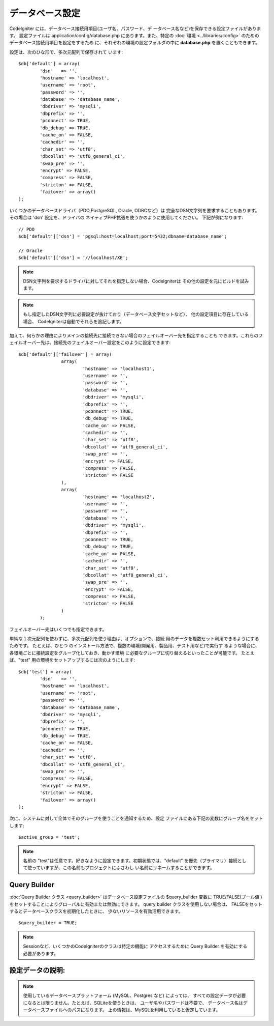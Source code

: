 ################
データベース設定
################

CodeIgniter には、データベース接続用項目(ユーザ名、パスワード、デ
ータベース名など)を保存できる設定ファイルがあります。 設定ファイルは
application/config/database.php にあります。また、特定の :doc:`環境
<../libraries/config>` のためのデータベース接続用項目を設定をするため
に、それぞれの環境の設定フォルダの中に **database.php**
を置くこともできます。

設定は、次のひな形で、多次元配列で保存されて
います::

	$db['default'] = array(
		'dsn'	=> '',
		'hostname' => 'localhost',
		'username' => 'root',
		'password' => '',
		'database' => 'database_name',
		'dbdriver' => 'mysqli',
		'dbprefix' => '',
		'pconnect' => TRUE,
		'db_debug' => TRUE,
		'cache_on' => FALSE,
		'cachedir' => '',
		'char_set' => 'utf8',
		'dbcollat' => 'utf8_general_ci',
		'swap_pre' => '',
		'encrypt' => FALSE,
		'compress' => FALSE,
		'stricton' => FALSE,
		'failover' => array()
	);

いくつかのデータベースドライバ（PDO,PostgreSQL, Oracle, ODBCなど）は
完全なDSN文字列を要求することもあります。その場合は 'dsn' 設定を、ドライバの
ネイティブPHP拡張を使うかのように使用してください。
下記が例になります::

	// PDO
	$db['default']['dsn'] = 'pgsql:host=localhost;port=5432;dbname=database_name';

	// Oracle
	$db['default']['dsn'] = '//localhost/XE';

.. note:: DSN文字列を要求するドライバに対してそれを指定しない場合、CodeIgniterは
	その他の設定を元にビルドを試みます。

.. note:: もし指定したDSN文字列に必要設定が抜けており（データベース文字セットなど）、
	他の設定項目に存在している場合、
	CodeIgniterは自動でそれらを追記します。

加えて、何らかの理由によりメインの接続先に接続できない場合のフェイルオーバー先を指定することも
できます。これらのフェイルオーバー先は、接続先のフェイルオーバー設定をこのように設定できます::

	$db['default']['failover'] = array(
			array(
				'hostname' => 'localhost1',
				'username' => '',
				'password' => '',
				'database' => '',
				'dbdriver' => 'mysqli',
				'dbprefix' => '',
				'pconnect' => TRUE,
				'db_debug' => TRUE,
				'cache_on' => FALSE,
				'cachedir' => '',
				'char_set' => 'utf8',
				'dbcollat' => 'utf8_general_ci',
				'swap_pre' => '',
				'encrypt' => FALSE,
				'compress' => FALSE,
				'stricton' => FALSE
			),
			array(
				'hostname' => 'localhost2',
				'username' => '',
				'password' => '',
				'database' => '',
				'dbdriver' => 'mysqli',
				'dbprefix' => '',
				'pconnect' => TRUE,
				'db_debug' => TRUE,
				'cache_on' => FALSE,
				'cachedir' => '',
				'char_set' => 'utf8',
				'dbcollat' => 'utf8_general_ci',
				'swap_pre' => '',
				'encrypt' => FALSE,
				'compress' => FALSE,
				'stricton' => FALSE
			)
		);

フェイルオーバー先はいくつでも指定できます。

単純な１次元配列を使わずに、多次元配列を使う理由は、オプションで、接続
用のデータを複数セット利用できるようにするためです。 たとえば、ひとつ
のインストール方法で、複数の環境(開発用、製品用、テスト用など)で実行す
るような場合に、 各環境ごとに接続設定をグループ化しておき、動かす環境
に必要なグループに切り替えるといったことが可能です。 たとえば、"test"
用の環境をセットアップするには次のようにします::

	$db['test'] = array(
		'dsn'	=> '',
		'hostname' => 'localhost',
		'username' => 'root',
		'password' => '',
		'database' => 'database_name',
		'dbdriver' => 'mysqli',
		'dbprefix' => '',
		'pconnect' => TRUE,
		'db_debug' => TRUE,
		'cache_on' => FALSE,
		'cachedir' => '',
		'char_set' => 'utf8',
		'dbcollat' => 'utf8_general_ci',
		'swap_pre' => '',
		'compress' => FALSE,
		'encrypt' => FALSE,
		'stricton' => FALSE,
		'failover' => array()
	);

次に、システムに対して全体でそのグループを使うことを通知するため、設定
ファイルにある下記の変数にグループ名をセットします::

	$active_group = 'test';

.. note:: 名前の "test"は任意です。好きなように設定できます。初期状態では、"default" 
	を優先（プライマリ）接続として使っていますが、この名前もプロジェクトにふさわし
	い名前にリネームすることができます。

Query Builder
--------------

:doc:`Query Builder クラス <query_builder>`
はデータベース設定ファイルの $query_builder 変数に TRUE/FALSE(ブール値
)をセットすることによりグローバルに有効または無効にできます。
query builder クラスを使用しない場合は、
FALSEをセットするとデータベースクラスを初期化したときに、
少ないリソースを有効活用できます。

::

	$query_builder = TRUE;

.. note:: Sessionなど、いくつかのCodeIgniterのクラスは特定の機能に
	アクセスするために Query Builder を有効にする必要があります。

設定データの説明:
----------------------

======================  ===========================================================================================================
   設定名             説明
======================  ===========================================================================================================
**dsn**			DSN接続文字列（包括的な設定シーケンス）。
**hostname** 		データベースサーバのホスト名。"localhost"になることがよくあります。
**username**		データベースに接続するために使用するユーザ名。
**password**		データベースに接続するために使用するパスワード。
**database**		接続したいデータベース名。
**dbdriver**		データベースの種類。例: mysql、postgres、odbc など。小文字で指定しなければなりません。
**dbprefix**		オプションのテーブル名プリフィックス(接頭辞)。これは、 :doc:`Query Builder <query_builder>` 
	を使った問い合わせを実行するときに、テーブル名に付加される接頭辞になります。これを指定すると、
	単一のデータベースを共有して CodeIgniter を複数インストールすることが可能になります。

**pconnect**		TRUE/FALSE (boolean) - 永続的な接続を使うかどうか。
**db_debug**		TRUE/FALSE (boolean) - データベースエラーを表示するかどうか。
**cache_on**		TRUE/FALSE (boolean) - データベースクエリのキャッシュを有効にするかどうか。
			:doc:`データベースキャッシュクラス <caching>` を参照してください。
**cachedir**		データベースクエリのキャッシュディレクトリへの絶対サーバパス。
**char_set**		データベースとの通信に使用される文字セット。
**dbcollat**		データベースとの通信に使用される照合順序。

			.. note:: 'mysql' および 'mysqli' ドライバのみで使用。

**swap_pre**		デフォルトのテーブル接頭辞が dbprefix と置き換えられます。
			これは、配布されたアプリケーションに手動で記述されたクエリが含まれる場合でも、
			接頭辞をエンドユーザにカスタマイズ可能にする必要がある場合に役に立ちます。
**schema**		データベースのスキーマで、デフォルトは 'public' 。PostgreSQL および ODBC ドライバで使用。
**encrypt**		暗号化された接続を使用するかどうか。
			  - 'mysql' (非推奨)、 'sqlsrv' および 'pdo/sqlsrv' ドライバは TRUE/FALSE を受け付けます。
			　- 'mysqli' および 'pdo/mysql' ドライバは次のオプションを含んだ配列を受け付けます:
			    - 'ssl_key'    - 秘密鍵ファイルへのパス
			    - 'ssl_cert'   - 公開鍵証明書ファイルへのパス
			    - 'ssl_ca'     - 認証局ファイルへのパス
			    - 'ssl_capath' - PEM形式のCA証明書を含んだディレクトリへのパス
			    - 'ssl_cipher' - コロン(:)区切りの、 *許可された* 暗号化用cipherのリスト
			    - 'ssl_verify' - TRUE/FALSE; サーバー証明書の正当性を確認するかどうか（'mysqli' のみ）

**compress**		クライアント圧縮を使用するかどうか（MySQLのみ）。
**stricton**		TRUE/FASLE (boolean) - "Strict Mode" での接続を強制するかどうか、アプリケーションの開発中に SQL
			の厳密性を確保するのに良い方法です。
**port**		データベースのポート番号。この値を利用するには、データベース
 			設定の配列に以下のような行を追加する必要があります。

::

	$db['default']['port'] =  5432;

======================  ===========================================================================================================

.. note:: 使用しているデータベースプラットフォーム (MySQL、Postgres など) によっては、
	すべての設定データが必要になるとは限りません。たとえば、SQLiteを使うときは、
	ユーザ名やパスワードは不要で、 データベース名はデータベースファイルへのパスになります。
	上の情報は、MySQLを利用していると仮定しています。
